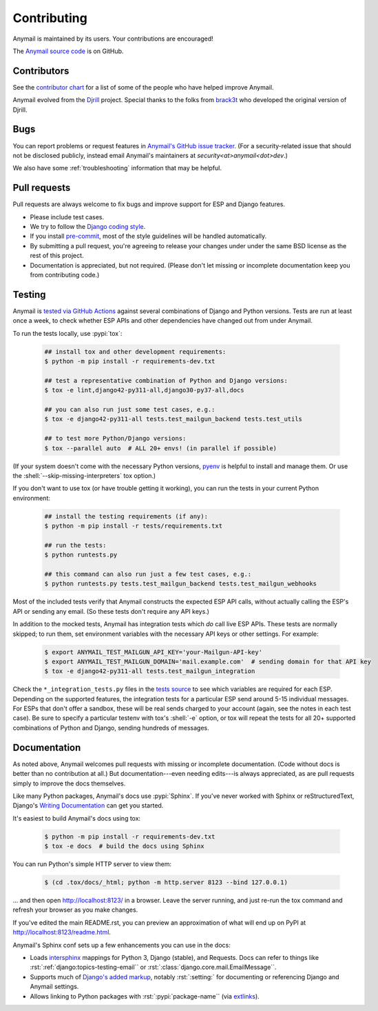 .. role:: shell(code)
    :language: shell

.. role:: rst(code)
    :language: rst


.. _contributing:

Contributing
============

Anymail is maintained by its users. Your contributions are encouraged!

The `Anymail source code`_ is on GitHub.

.. _Anymail source code: https://github.com/anymail/django-anymail


Contributors
------------

See the `contributor chart`_ for a list of some of the people who have helped
improve Anymail.

Anymail evolved from the `Djrill`_ project. Special thanks to the
folks from `brack3t`_ who developed the original version of Djrill.

.. _contributor chart: https://github.com/anymail/django-anymail/graphs/contributors
.. _brack3t: http://brack3t.com/
.. _Djrill: https://github.com/brack3t/Djrill


.. _reporting-bugs:

Bugs
----

You can report problems or request features in `Anymail's GitHub issue tracker`_.
(For a security-related issue that should not be disclosed publicly, instead email
Anymail's maintainers at *security\<at>anymail\<dot>dev*.)

We also have some :ref:`troubleshooting` information that may be helpful.

.. _Anymail's GitHub issue tracker: https://github.com/anymail/django-anymail/issues


Pull requests
-------------

Pull requests are always welcome to fix bugs and improve support for ESP and Django features.

* Please include test cases.
* We try to follow the `Django coding style`_.
* If you install `pre-commit`_, most of the style guidelines will be handled automatically.
* By submitting a pull request, you're agreeing to release your changes under under
  the same BSD license as the rest of this project.
* Documentation is appreciated, but not required.
  (Please don't let missing or incomplete documentation keep you from contributing code.)

.. Intentionally point to Django dev branch for coding docs (rather than Django stable):
.. _Django coding style:
    https://docs.djangoproject.com/en/dev/internals/contributing/writing-code/coding-style/
.. _pre-commit:
    https://pre-commit.com/


Testing
-------

Anymail is `tested via GitHub Actions`_ against several combinations of Django
and Python versions. Tests are run at least once a week, to check whether ESP APIs
and other dependencies have changed out from under Anymail.

To run the tests locally, use :pypi:`tox`:

    .. code-block:: console

        ## install tox and other development requirements:
        $ python -m pip install -r requirements-dev.txt

        ## test a representative combination of Python and Django versions:
        $ tox -e lint,django42-py311-all,django30-py37-all,docs

        ## you can also run just some test cases, e.g.:
        $ tox -e django42-py311-all tests.test_mailgun_backend tests.test_utils

        ## to test more Python/Django versions:
        $ tox --parallel auto  # ALL 20+ envs! (in parallel if possible)

(If your system doesn't come with the necessary Python versions, `pyenv`_ is helpful
to install and manage them. Or use the :shell:`--skip-missing-interpreters` tox option.)

If you don't want to use tox (or have trouble getting it working), you can run
the tests in your current Python environment:

    .. code-block:: console

        ## install the testing requirements (if any):
        $ python -m pip install -r tests/requirements.txt

        ## run the tests:
        $ python runtests.py

        ## this command can also run just a few test cases, e.g.:
        $ python runtests.py tests.test_mailgun_backend tests.test_mailgun_webhooks

Most of the included tests verify that Anymail constructs the expected ESP API
calls, without actually calling the ESP's API or sending any email. (So these
tests don't require any API keys.)

In addition to the mocked tests, Anymail has integration tests which *do* call live ESP APIs.
These tests are normally skipped; to run them, set environment variables with the necessary
API keys or other settings. For example:

    .. code-block:: console

        $ export ANYMAIL_TEST_MAILGUN_API_KEY='your-Mailgun-API-key'
        $ export ANYMAIL_TEST_MAILGUN_DOMAIN='mail.example.com'  # sending domain for that API key
        $ tox -e django42-py311-all tests.test_mailgun_integration

Check the ``*_integration_tests.py`` files in the `tests source`_ to see which variables
are required for each ESP. Depending on the supported features, the integration tests for
a particular ESP send around 5-15 individual messages. For ESPs that don't offer a sandbox,
these will be real sends charged to your account (again, see the notes in each test case).
Be sure to specify a particular testenv with tox's :shell:`-e` option, or tox will repeat the tests
for all 20+ supported combinations of Python and Django, sending hundreds of messages.


.. _pyenv: https://github.com/pyenv/pyenv
.. _tested via GitHub Actions: https://github.com/anymail/django-anymail/actions?query=workflow:test
.. _tests source: https://github.com/anymail/django-anymail/blob/main/tests


Documentation
-------------

As noted above, Anymail welcomes pull requests with missing or incomplete
documentation. (Code without docs is better than no contribution at all.)
But documentation---even needing edits---is always appreciated, as are pull
requests simply to improve the docs themselves.

Like many Python packages, Anymail's docs use :pypi:`Sphinx`. If you've never
worked with Sphinx or reStructuredText, Django's `Writing Documentation`_ can
get you started.

It's easiest to build Anymail's docs using tox:

    .. code-block:: console

        $ python -m pip install -r requirements-dev.txt
        $ tox -e docs  # build the docs using Sphinx

You can run Python's simple HTTP server to view them:

    .. code-block:: console

        $ (cd .tox/docs/_html; python -m http.server 8123 --bind 127.0.0.1)

... and then open http://localhost:8123/ in a browser. Leave the server running,
and just re-run the tox command and refresh your browser as you make changes.

If you've edited the main README.rst, you can preview an approximation of what
will end up on PyPI at http://localhost:8123/readme.html.

Anymail's Sphinx conf sets up a few enhancements you can use in the docs:

* Loads `intersphinx`_ mappings for Python 3, Django (stable), and Requests.
  Docs can refer to things like :rst:`:ref:`django:topics-testing-email``
  or :rst:`:class:`django.core.mail.EmailMessage``.
* Supports much of `Django's added markup`_, notably :rst:`:setting:`
  for documenting or referencing Django and Anymail settings.
* Allows linking to Python packages with :rst:`:pypi:`package-name``
  (via `extlinks`_).

.. _Django's added markup:
    https://docs.djangoproject.com/en/stable/internals/contributing/writing-documentation/#django-specific-markup
.. _extlinks: https://www.sphinx-doc.org/en/stable/usage/extensions/extlinks.html
.. _intersphinx: https://www.sphinx-doc.org/en/stable/usage/extensions/intersphinx.html
.. _Writing Documentation:
    https://docs.djangoproject.com/en/stable/internals/contributing/writing-documentation/

